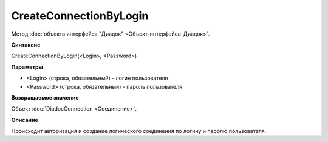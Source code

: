 ﻿CreateConnectionByLogin
=======================

Метод :doc:`объекта интерфейса "Диадок" <Объект-интерфейса-Диадок>`.

**Синтаксис**


CreateConnectionByLogin(<Login>, <Password>)

**Параметры**


-  <Login> (строка, обязательный) - логин пользователя
-  <Password> (строка, обязательный) - пароль пользователя

**Возвращаемое значение**


Объект :doc:`DiadocConnection <Соединение>`.

**Описание**


Происходит авторизация и создание логического соединения по логину и
паролю пользователя.
